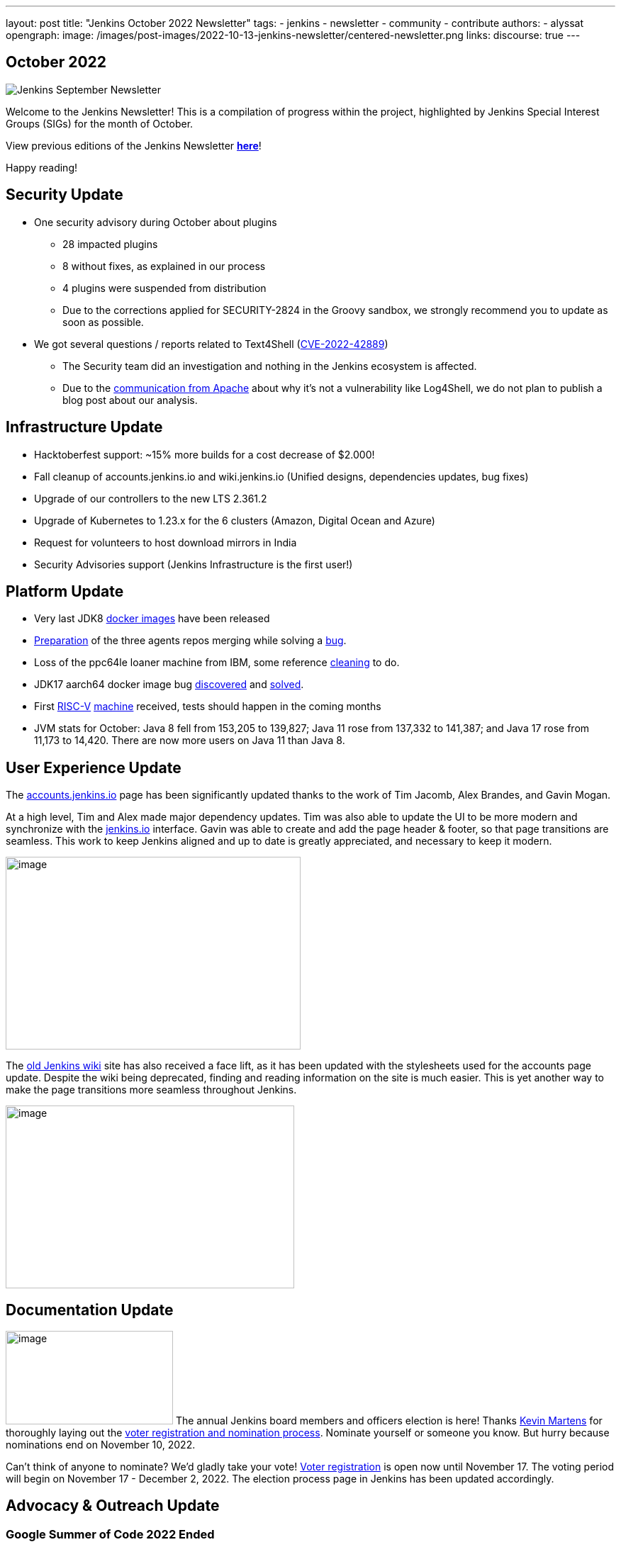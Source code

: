 ---
layout: post
title: "Jenkins October 2022 Newsletter"
tags:
- jenkins
- newsletter
- community
- contribute
authors:
- alyssat
opengraph:
  image: /images/post-images/2022-10-13-jenkins-newsletter/centered-newsletter.png
links:
  discourse: true
---

== October 2022

image:/images/post-images/2022-10-13-jenkins-newsletter/centered-newsletter.png[Jenkins September Newsletter]

Welcome to the Jenkins Newsletter!
This is a compilation of progress within the project, highlighted by Jenkins Special Interest Groups (SIGs) for the month of October.

View previous editions of the Jenkins Newsletter link:/node/tags/newsletter/[*here*]!

Happy reading!

== Security Update

* One security advisory during October about plugins
** 28 impacted plugins
** 8 without fixes, as explained in our process
** 4 plugins were suspended from distribution
** Due to the corrections applied for SECURITY-2824 in the Groovy sandbox, we strongly recommend you to update as soon as possible.
* We got several questions / reports related to Text4Shell (https://nvd.nist.gov/vuln/detail/CVE-2022-42889[CVE-2022-42889])
** The Security team did an investigation and nothing in the Jenkins ecosystem is affected.
** Due to the https://commons.apache.org/proper/commons-text/security.html[communication from Apache] about why it's not a vulnerability like Log4Shell&#44; we do not plan to publish a blog post about our analysis.


== Infrastructure Update 

* Hacktoberfest support: ~15% more builds for a cost decrease of $2.000!
* Fall cleanup of accounts.jenkins.io and wiki.jenkins.io (Unified designs, dependencies updates, bug fixes)
* Upgrade of our controllers to the new LTS 2.361.2
* Upgrade of Kubernetes to 1.23.x for the 6 clusters (Amazon, Digital Ocean and Azure)
* Request for volunteers to host download mirrors in India
* Security Advisories support (Jenkins Infrastructure is the first user!)


== Platform Update

* Very last JDK8 https://github.com/jenkinsci/docker-inbound-agent/pull/292[docker images] have been released
* https://github.com/jenkinsci/docker-ssh-agent/pull/165[Preparation] of the three agents repos merging while solving a https://github.com/jenkinsci/docker-ssh-agent/issues/131[bug].
* Loss of the ppc64le loaner machine from IBM, some reference https://github.com/jenkins-infra/helpdesk/issues/3198[cleaning] to do.
* JDK17 aarch64 docker image bug https://github.com/jenkinsci/docker-agent/issues/308[discovered] and https://github.com/jenkinsci/docker-agent/pull/309[solved].
* First https://riscv.org/[RISC-V] https://mangopi.org/mqpro[machine] received, tests should happen in the coming months
* JVM stats for October: Java 8 fell from 153,205 to 139,827; Java 11 rose from 137,332 to 141,387; and Java 17 rose from 11,173 to 14,420. There are now more users on Java 11 than Java 8.

== User Experience Update

The http://accounts.jenkins.io[accounts.jenkins.io] page has been significantly updated thanks to the work of Tim Jacomb, Alex Brandes, and Gavin Mogan.

At a high level, Tim and Alex made major dependency updates.
Tim was also able to update the UI to be more modern and synchronize with the http://jenkins.io[jenkins.io] interface.
Gavin was able to create and add the page header & footer, so that page transitions are seamless.
This work to keep Jenkins aligned and up to date is greatly appreciated, and necessary to keep it modern.

image:/images/post-images/2022-11-04-jenkins-newsletter/image10.png[image,width=416,height=272]

The http://wiki.jenkins.io[old Jenkins wiki] site has also received a face lift, as it has been updated with the stylesheets used for the accounts page update.
Despite the wiki being deprecated, finding and reading information on the site is much easier.
This is yet another way to make the page transitions more seamless throughout Jenkins.

image:/images/post-images/2022-11-04-jenkins-newsletter/image12.png[image,width=407,height=258]

== Documentation Update

image:/images/post-images/2022-11-04-jenkins-newsletter/image5.png[image,width=236,height=132] The annual Jenkins board members and officers election is here!
Thanks https://www.jenkins.io/blog/authors/kmartens27/[Kevin Martens] for thoroughly laying out the https://www.jenkins.io/blog/2022/10/20/jenkins-election-announcement/[voter registration and nomination process].
Nominate yourself or someone you know. But hurry because nominations end on November 10, 2022.

Can't think of anyone to nominate? 
We'd gladly take your vote!
https://community.jenkins.io/g/election-voter-2022[Voter registration] is open now until November 17.
The voting period will begin on November 17 - December 2, 2022.
The election process page in Jenkins has been updated accordingly.

== Advocacy & Outreach Update

=== Google Summer of Code 2022 Ended

image:/images/post-images/2022-11-04-jenkins-newsletter/image9.png[image,width=457,height=256]

Congratulations to all GSoC contributors!
Thank you for your contributions!

Jenkins GSoC 2022 ended in October with the successful completion of all 4 projects.
Below are the final reporting from each projects:

* https://www.jenkins.io/blog/2022/10/10/pipeline-steps-improvement-gsoc-report/[Pipeline Steps Documentation Generator Improvements] by https://www.jenkins.io/blog/authors/vihaanthora/[Vihaan Thora]
* https://www.jenkins.io/blog/2022/10/10/plugin-health-scoring-system-report/[Plugin Health Scoring System] by https://www.jenkins.io/blog/authors/dheerajodha/[Dheeraj Singh Johna]
* https://www.jenkins.io/blog/2022/09/07/jenkinsfile-runner-as-github-actions/[Jenkinsfile Runner Action for GitHub Actions] by https://www.jenkins.io/blog/authors/yiminggong/[Yiming Gong]
* https://www.jenkins.io/projects/gsoc/2022/projects/automatic-git-cache-maintenance/[Automatic Git Cache Maintenance on the Controller] by https://www.jenkins.io/blog/authors/hrushikeshrao/[Hrushikesh Rao]

Demos were represented during the Jenkins Online Meetup. 
The recording can be found https://youtu.be/fM2SMbppRxw[*here*].

This program isn't possible without the dedication of all the mentors.
Hats off to all Jenkins GSoC mentors!

=== Hacktoberfest

image:/images/post-images/2022-11-04-jenkins-newsletter/image6.png[image,width=81,height=118]
Participation in the 2022 edition of this worldwide event was strong.
117 seasoned but also first-time contributors submitted 613 eligible PRs.
From these, 531 PRs are "Hacktoberfest complete" (merged or flagged as hacktoberfest-approved).
They were submitted by 95 contributors (among them 42 qualify for the swag just with Jenkins contribution).

Congratulations and many thanks to those who contributed but also to those who advised/guided/reviewed/coached these contributors.